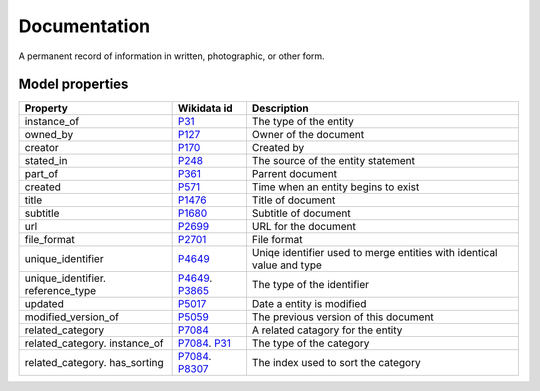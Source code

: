 .. _documentation:

=============
Documentation
=============
A permanent record of information in written, photographic, or other form.

Model properties
----------------

.. list-table::
   :header-rows: 1

   * - Property
     - Wikidata id
     - Description

   * - instance_of
     - `P31 <https://www.wikidata.org/wiki/Property:P31>`_
     - The type of the entity

   * - owned_by
     - `P127 <https://www.wikidata.org/wiki/Property:P127>`_
     - Owner of the document

   * - creator
     - `P170 <https://www.wikidata.org/wiki/Property:P170>`_
     - Created by

   * - stated_in
     - `P248 <https://www.wikidata.org/wiki/Property:P248>`_
     - The source of the entity statement

   * - part_of
     - `P361 <https://www.wikidata.org/wiki/Property:P361>`_
     - Parrent document

   * - created
     - `P571 <https://www.wikidata.org/wiki/Property:P571>`_
     - Time when an entity begins to exist

   * - title
     - `P1476 <https://www.wikidata.org/wiki/Property:P1476>`_
     - Title of document

   * - subtitle
     - `P1680 <https://www.wikidata.org/wiki/Property:P1680>`_
     - Subtitle of document

   * - url
     - `P2699 <https://www.wikidata.org/wiki/Property:P2699>`_
     - URL for the document

   * - file_format
     - `P2701 <https://www.wikidata.org/wiki/Property:P2701>`_
     - File format

   * - unique_identifier
     - `P4649 <https://www.wikidata.org/wiki/Property:P4649>`_
     - Uniqe identifier used to merge entities with identical value and type

   * - unique_identifier. reference_type
     - `P4649 <https://www.wikidata.org/wiki/Property:P4649>`_. `P3865 <https://www.wikidata.org/wiki/Property:P3865>`_
     - The type of the identifier

   * - updated
     - `P5017 <https://www.wikidata.org/wiki/Property:P5017>`_
     - Date a entity is modified

   * - modified_version_of
     - `P5059 <https://www.wikidata.org/wiki/Property:P5059>`_
     - The previous version of this document

   * - related_category
     - `P7084 <https://www.wikidata.org/wiki/Property:P7084>`_
     - A related catagory for the entity

   * - related_category. instance_of
     - `P7084 <https://www.wikidata.org/wiki/Property:P7084>`_. `P31 <https://www.wikidata.org/wiki/Property:P31>`_
     - The type of the category

   * - related_category. has_sorting
     - `P7084 <https://www.wikidata.org/wiki/Property:P7084>`_. `P8307 <https://www.wikidata.org/wiki/Property:P8307>`_
     - The index used to sort the category